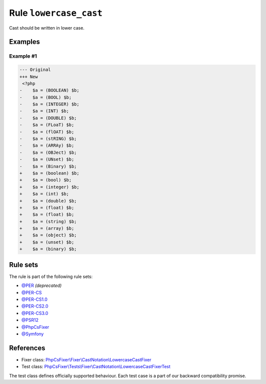 =======================
Rule ``lowercase_cast``
=======================

Cast should be written in lower case.

Examples
--------

Example #1
~~~~~~~~~~

.. code-block:: diff

   --- Original
   +++ New
    <?php
   -    $a = (BOOLEAN) $b;
   -    $a = (BOOL) $b;
   -    $a = (INTEGER) $b;
   -    $a = (INT) $b;
   -    $a = (DOUBLE) $b;
   -    $a = (FLoaT) $b;
   -    $a = (flOAT) $b;
   -    $a = (stRING) $b;
   -    $a = (ARRAy) $b;
   -    $a = (OBJect) $b;
   -    $a = (UNset) $b;
   -    $a = (Binary) $b;
   +    $a = (boolean) $b;
   +    $a = (bool) $b;
   +    $a = (integer) $b;
   +    $a = (int) $b;
   +    $a = (double) $b;
   +    $a = (float) $b;
   +    $a = (float) $b;
   +    $a = (string) $b;
   +    $a = (array) $b;
   +    $a = (object) $b;
   +    $a = (unset) $b;
   +    $a = (binary) $b;

Rule sets
---------

The rule is part of the following rule sets:

- `@PER <./../../ruleSets/PER.rst>`_ *(deprecated)*
- `@PER-CS <./../../ruleSets/PER-CS.rst>`_
- `@PER-CS1.0 <./../../ruleSets/PER-CS1.0.rst>`_
- `@PER-CS2.0 <./../../ruleSets/PER-CS2.0.rst>`_
- `@PER-CS3.0 <./../../ruleSets/PER-CS3.0.rst>`_
- `@PSR12 <./../../ruleSets/PSR12.rst>`_
- `@PhpCsFixer <./../../ruleSets/PhpCsFixer.rst>`_
- `@Symfony <./../../ruleSets/Symfony.rst>`_

References
----------

- Fixer class: `PhpCsFixer\\Fixer\\CastNotation\\LowercaseCastFixer <./../../../src/Fixer/CastNotation/LowercaseCastFixer.php>`_
- Test class: `PhpCsFixer\\Tests\\Fixer\\CastNotation\\LowercaseCastFixerTest <./../../../tests/Fixer/CastNotation/LowercaseCastFixerTest.php>`_

The test class defines officially supported behaviour. Each test case is a part of our backward compatibility promise.
